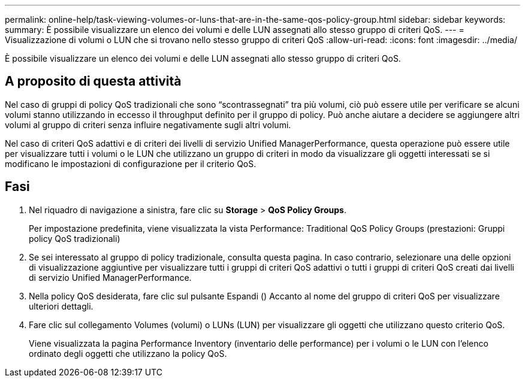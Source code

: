 ---
permalink: online-help/task-viewing-volumes-or-luns-that-are-in-the-same-qos-policy-group.html 
sidebar: sidebar 
keywords:  
summary: È possibile visualizzare un elenco dei volumi e delle LUN assegnati allo stesso gruppo di criteri QoS. 
---
= Visualizzazione di volumi o LUN che si trovano nello stesso gruppo di criteri QoS
:allow-uri-read: 
:icons: font
:imagesdir: ../media/


[role="lead"]
È possibile visualizzare un elenco dei volumi e delle LUN assegnati allo stesso gruppo di criteri QoS.



== A proposito di questa attività

Nel caso di gruppi di policy QoS tradizionali che sono "`scontrassegnati`" tra più volumi, ciò può essere utile per verificare se alcuni volumi stanno utilizzando in eccesso il throughput definito per il gruppo di policy. Può anche aiutare a decidere se aggiungere altri volumi al gruppo di criteri senza influire negativamente sugli altri volumi.

Nel caso di criteri QoS adattivi e di criteri dei livelli di servizio Unified ManagerPerformance, questa operazione può essere utile per visualizzare tutti i volumi o le LUN che utilizzano un gruppo di criteri in modo da visualizzare gli oggetti interessati se si modificano le impostazioni di configurazione per il criterio QoS.



== Fasi

. Nel riquadro di navigazione a sinistra, fare clic su *Storage* > *QoS Policy Groups*.
+
Per impostazione predefinita, viene visualizzata la vista Performance: Traditional QoS Policy Groups (prestazioni: Gruppi policy QoS tradizionali)

. Se sei interessato al gruppo di policy tradizionale, consulta questa pagina. In caso contrario, selezionare una delle opzioni di visualizzazione aggiuntive per visualizzare tutti i gruppi di criteri QoS adattivi o tutti i gruppi di criteri QoS creati dai livelli di servizio Unified ManagerPerformance.
. Nella policy QoS desiderata, fare clic sul pulsante Espandi (image:../media/chevron-down.gif[""]) Accanto al nome del gruppo di criteri QoS per visualizzare ulteriori dettagli.image:../media/adaptive-qos-expanded.gif[""]
. Fare clic sul collegamento Volumes (volumi) o LUNs (LUN) per visualizzare gli oggetti che utilizzano questo criterio QoS.
+
Viene visualizzata la pagina Performance Inventory (inventario delle performance) per i volumi o le LUN con l'elenco ordinato degli oggetti che utilizzano la policy QoS.


